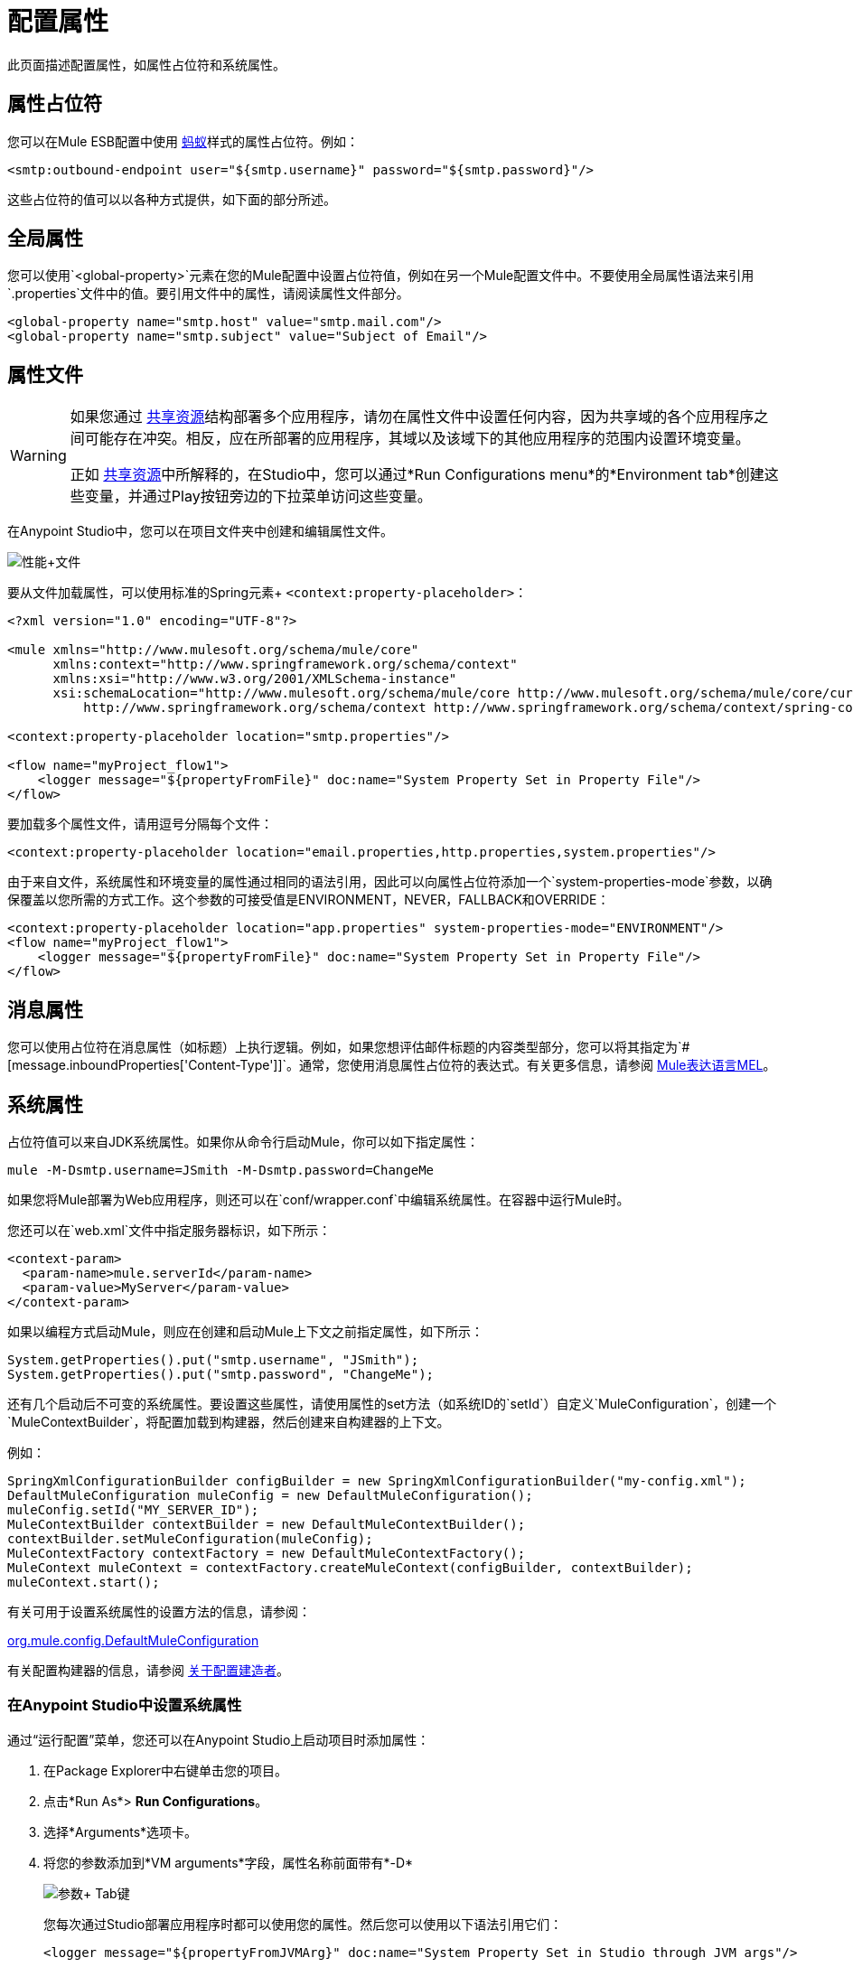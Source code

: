 = 配置属性
:keywords: anypoint, studio, on premises, on premise, properties, system properties, property placeholders

此页面描述配置属性，如属性占位符和系统属性。

== 属性占位符

您可以在Mule ESB配置中使用 link:http://ant.apache.org/[蚂蚁]样式的属性占位符。例如：

[source,xml]
----
<smtp:outbound-endpoint user="${smtp.username}" password="${smtp.password}"/>
----

这些占位符的值可以以各种方式提供，如下面的部分所述。

== 全局属性

您可以使用`<global-property>`元素在您的Mule配置中设置占位符值，例如在另一个Mule配置文件中。不要使用全局属性语法来引用`.properties`文件中的值。要引用文件中的属性，请阅读属性文件部分。

[source,xml, linenums]
----
<global-property name="smtp.host" value="smtp.mail.com"/>
<global-property name="smtp.subject" value="Subject of Email"/>
----

== 属性文件

[WARNING]
====
如果您通过 link:/mule-user-guide/v/3.6/shared-resources[共享资源]结构部署多个应用程序，请勿在属性文件中设置任何内容，因为共享域的各个应用程序之间可能存在冲突。相反，应在所部署的应用程序，其域以及该域下的其他应用程序的范围内设置环境变量。

正如 link:/mule-user-guide/v/3.6/shared-resources[共享资源]中所解释的，在Studio中，您可以通过*Run Configurations menu*的*Environment tab*创建这些变量，并通过Play按钮旁边的下拉菜单访问这些变量。
====

在Anypoint Studio中，您可以在项目文件夹中创建和编辑属性文件。

image:properties+file.png[性能+文件]

要从文件加载属性，可以使用标准的Spring元素+
  `<context:property-placeholder>`：

[source,xml, linenums]
----
<?xml version="1.0" encoding="UTF-8"?>

<mule xmlns="http://www.mulesoft.org/schema/mule/core"
      xmlns:context="http://www.springframework.org/schema/context"
      xmlns:xsi="http://www.w3.org/2001/XMLSchema-instance"
      xsi:schemaLocation="http://www.mulesoft.org/schema/mule/core http://www.mulesoft.org/schema/mule/core/current/mule.xsd
          http://www.springframework.org/schema/context http://www.springframework.org/schema/context/spring-context-4.1.xsd">
 
<context:property-placeholder location="smtp.properties"/>

<flow name="myProject_flow1">
    <logger message="${propertyFromFile}" doc:name="System Property Set in Property File"/>
</flow>
----

要加载多个属性文件，请用逗号分隔每个文件：

[source,xml]
----
<context:property-placeholder location="email.properties,http.properties,system.properties"/>
----

由于来自文件，系统属性和环境变量的属性通过相同的语法引用，因此可以向属性占位符添加一个`system-properties-mode`参数，以确保覆盖以您所需的方式工作。这个参数的可接受值是ENVIRONMENT，NEVER，FALLBACK和OVERRIDE：

[source,xml, linenums]
----
<context:property-placeholder location="app.properties" system-properties-mode="ENVIRONMENT"/>
<flow name="myProject_flow1">
    <logger message="${propertyFromFile}" doc:name="System Property Set in Property File"/>
</flow>
----

== 消息属性

您可以使用占位符在消息属性（如标题）上执行逻辑。例如，如果您想评估邮件标题的内容类型部分，您可以将其指定为`#[message.inboundProperties['Content-Type']]`。通常，您使用消息属性占位符的表达式。有关更多信息，请参阅 link:/mule-user-guide/v/3.6/mule-expression-language-mel[Mule表达语言MEL]。

== 系统属性

占位符值可以来自JDK系统属性。如果你从命令行启动Mule，你可以如下指定属性：

[source,xml]
----
mule -M-Dsmtp.username=JSmith -M-Dsmtp.password=ChangeMe
----

如果您将Mule部署为Web应用程序，则还可以在`conf/wrapper.conf`中编辑系统属性。在容器中运行Mule时。

您还可以在`web.xml`文件中指定服务器标识，如下所示：

[source,xml, linenums]
----
<context-param>
  <param-name>mule.serverId</param-name>
  <param-value>MyServer</param-value>
</context-param>
----

如果以编程方式启动Mule，则应在创建和启动Mule上下文之前指定属性，如下所示：

[source,xml, linenums]
----
System.getProperties().put("smtp.username", "JSmith");
System.getProperties().put("smtp.password", "ChangeMe");
----

还有几个启动后不可变的系统属性。要设置这些属性，请使用属性的set方法（如系统ID的`setId`）自定义`MuleConfiguration`，创建一个`MuleContextBuilder`，将配置加载到构建器，然后创建来自构建器的上下文。

例如：

[source,xml, linenums]
----
SpringXmlConfigurationBuilder configBuilder = new SpringXmlConfigurationBuilder("my-config.xml");
DefaultMuleConfiguration muleConfig = new DefaultMuleConfiguration();
muleConfig.setId("MY_SERVER_ID");
MuleContextBuilder contextBuilder = new DefaultMuleContextBuilder();
contextBuilder.setMuleConfiguration(muleConfig);
MuleContextFactory contextFactory = new DefaultMuleContextFactory();
MuleContext muleContext = contextFactory.createMuleContext(configBuilder, contextBuilder);
muleContext.start();
----

有关可用于设置系统属性的设置方法的信息，请参阅：

link:http://www.mulesoft.org/docs/site/3.6.0/apidocs/org/mule/config/DefaultMuleConfiguration.html[org.mule.config.DefaultMuleConfiguration]

有关配置构建器的信息，请参阅 link:/mule-user-guide/v/3.6/about-configuration-builders[关于配置建造者]。

=== 在Anypoint Studio中设置系统属性

通过“运行配置”菜单，您还可以在Anypoint Studio上启动项目时添加属性：

. 在Package Explorer中右键单击您的项目。
. 点击*Run As*> *Run Configurations*。
. 选择*Arguments*选项卡。
. 将您的参数添加到*VM arguments*字段，属性名称前面带有*-D*
+
image:Arguments+Tab.png[参数+ Tab键]
+
您每次通过Studio部署应用程序时都可以使用您的属性。然后您可以使用以下语法引用它们：
+
[source,xml]
----
<logger message="${propertyFromJVMArg}" doc:name="System Property Set in Studio through JVM args"/>
----

== 环境变量

环境变量可以用各种不同的方式定义，还有几种方式可以从你的应用程序访问这些变量。无论如何定义环境变量，推荐的方式是通过以下语法来引用它：

[source,xml]
----
${variableName}
----

来自操作系统的=== 环境变量

要引用OS中定义的变量，可以简单地使用以下语法：

[source,xml]
----
<logger message="${USER}" doc:name="Environment Property Set in OS" />
----

=== 在Anypoint Studio中设置环境变量

您可以通过运行配置菜单在Studio中设置变量：

. 在Package Explorer中右键单击您的项目。
. 选择*Run As*> *Run Configurations*。
. 选择环境选项卡。
. 点击*New*按钮，为您的变量指定名称和值。
+
image:Environment+Tab.png[环境+ Tab键]

您每次通过Studio进行部署时都可以使用您的变量。您可以使用以下语法来引用它：

[source,xml]
----
<logger message="${TEST_ENV_VAR}" doc:name="Environment Property Set in Studio"/>
----

注意：语法在OS引用变量和此处定义的变量之间没有区别。在名称重叠的情况下，创建这些变量时可以选择一个单选按钮，以便您可以定义这些变量是否覆盖原始操作系统的变量。

image:Environment+Tab2.png[环境+ TAB2]

== 在CloudHub中设置属性值

如果您将应用程序部署到 link:/runtime-manager/cloudhub[CloudHub]，则还可以通过Runtime Manager控制台设置属性。这些可以在 link:/runtime-manager/deploying-to-cloudhub[部署到CloudHub]或 link:/runtime-manager/managing-applications-on-cloudhub[已运行的应用程序]上定义。

注：如果您的应用程序中的`mule-app.properties`文件中也设置了相同的变量，则在您的应用程序部署时，您在控制台中设置的环境变量始终会覆盖'mule-app.properties'中的值。

创建环境变量或应用程序属性：

. 登录到您的 link:https://anypoint.mulesoft.com/#/signin[Anypoint平台]帐户。
. 点击*CloudHub*。
. 点击*Deploy Application*部署新应用程序，或者选择正在运行的应用程序，然后点击*Manage Application*。
. 选择*Settings*部分中的*Properties*标签。

有关更多详细信息，请参阅 link:/runtime-manager/managing-applications-on-cloudhub[在CloudHub上管理应用程序]和 link:/runtime-manager/secure-application-properties[安全应用程序属性]。

== 另请参阅

* 在我们的 link:http://blogs.mulesoft.com/dev/anypoint-platform-dev/mule-school-the-mulemessage-property-scopes-and-variables/[骡子学校：MuleMessage，属性范围和变量]中详细了解mule邮件及其属性。
*  link:/mule-user-guide/v/3.6/deploying-to-multiple-environments[部署到多个环境]




